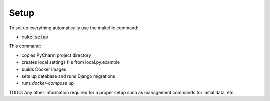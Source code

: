 Setup
=====

To set up everything automatically use the makefile command:

- :code:`make setup`

This command:

- copies PyCharm project directory
- creates local settings file from local.py.example
- builds Docker images
- sets up database and runs Django migrations
- runs `docker-compose up`


TODO: Any other information required for a proper setup such as management commands for initial data, etc.
